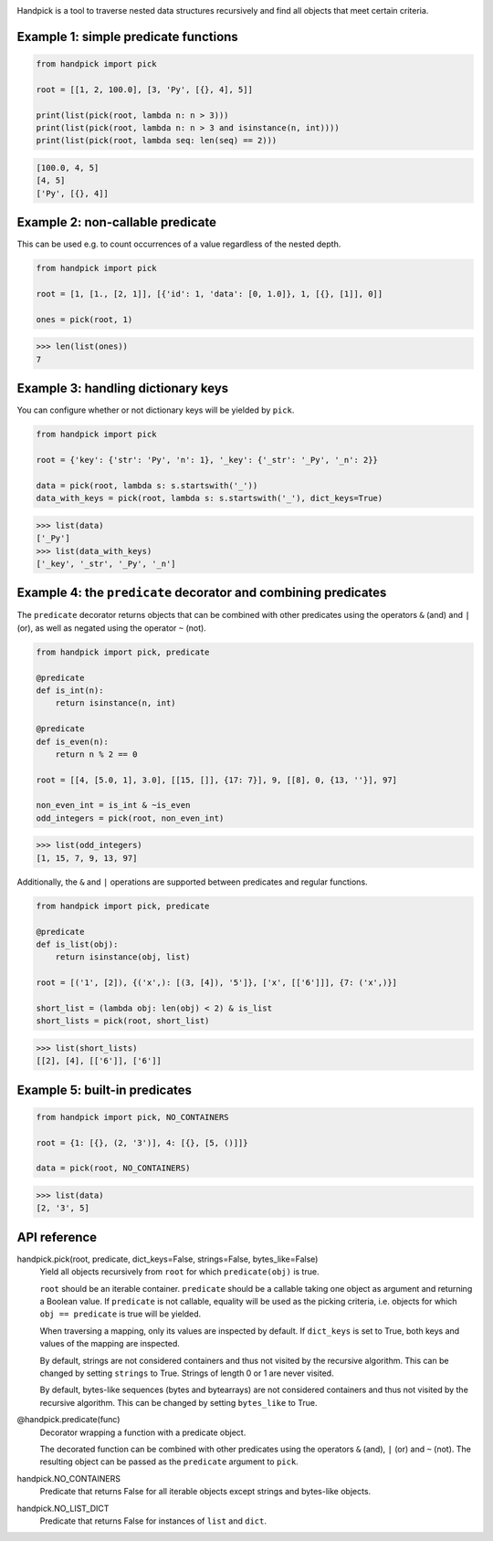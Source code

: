 |pytest| |release| |license| |pyversions| |format| |downloads|

Handpick is a tool to traverse nested data structures recursively and
find all objects that meet certain criteria.


Example 1: simple predicate functions
-------------------------------------

.. code-block:: python

    from handpick import pick

    root = [[1, 2, 100.0], [3, 'Py', [{}, 4], 5]]

    print(list(pick(root, lambda n: n > 3)))
    print(list(pick(root, lambda n: n > 3 and isinstance(n, int))))
    print(list(pick(root, lambda seq: len(seq) == 2)))

.. code::

    [100.0, 4, 5]
    [4, 5]
    ['Py', [{}, 4]]


Example 2: non-callable predicate
---------------------------------

This can be used e.g. to count occurrences of a value regardless of
the nested depth.

.. code-block:: python

    from handpick import pick

    root = [1, [1., [2, 1]], [{'id': 1, 'data': [0, 1.0]}, 1, [{}, [1]], 0]]

    ones = pick(root, 1)

.. code::

    >>> len(list(ones))
    7


Example 3: handling dictionary keys
-----------------------------------

You can configure whether or not dictionary keys will be yielded by ``pick``.

.. code-block:: python

    from handpick import pick

    root = {'key': {'str': 'Py', 'n': 1}, '_key': {'_str': '_Py', '_n': 2}}

    data = pick(root, lambda s: s.startswith('_'))
    data_with_keys = pick(root, lambda s: s.startswith('_'), dict_keys=True)

.. code::

    >>> list(data)
    ['_Py']
    >>> list(data_with_keys)
    ['_key', '_str', '_Py', '_n']


Example 4: the ``predicate`` decorator and combining predicates
---------------------------------------------------------------

The ``predicate`` decorator returns objects that can be combined with other
predicates using the operators ``&`` (and) and ``|`` (or), as well as negated
using the operator ``~`` (not).

.. code-block:: python

    from handpick import pick, predicate

    @predicate
    def is_int(n):
        return isinstance(n, int)

    @predicate
    def is_even(n):
        return n % 2 == 0

    root = [[4, [5.0, 1], 3.0], [[15, []], {17: 7}], 9, [[8], 0, {13, ''}], 97]

    non_even_int = is_int & ~is_even
    odd_integers = pick(root, non_even_int)

.. code::

    >>> list(odd_integers)
    [1, 15, 7, 9, 13, 97]

Additionally, the ``&`` and ``|`` operations are supported between predicates
and regular functions.

.. code-block:: python

    from handpick import pick, predicate

    @predicate
    def is_list(obj):
        return isinstance(obj, list)

    root = [('1', [2]), {('x',): [(3, [4]), '5']}, ['x', [['6']]], {7: ('x',)}]

    short_list = (lambda obj: len(obj) < 2) & is_list
    short_lists = pick(root, short_list)

.. code::

    >>> list(short_lists)
    [[2], [4], [['6']], ['6']]


Example 5: built-in predicates
------------------------------

.. code-block:: python

    from handpick import pick, NO_CONTAINERS

    root = {1: [{}, (2, '3')], 4: [{}, [5, ()]]}

    data = pick(root, NO_CONTAINERS)

.. code::

    >>> list(data)
    [2, '3', 5]


API reference
-------------

handpick.pick(root, predicate, dict_keys=False, strings=False, bytes_like=False)
    Yield all objects recursively from ``root`` for which
    ``predicate(obj)`` is true.

    ``root`` should be an iterable container. ``predicate`` should be a
    callable taking one object as argument and returning a Boolean
    value. If ``predicate`` is not callable, equality will be used as the
    picking criteria, i.e. objects for which ``obj == predicate`` is true
    will be yielded.

    When traversing a mapping, only its values are inspected by
    default. If ``dict_keys`` is set to True, both keys and values of the
    mapping are inspected.

    By default, strings are not considered containers and thus not
    visited by the recursive algorithm. This can be changed by setting
    ``strings`` to True. Strings of length 0 or 1 are never visited.

    By default, bytes-like sequences (bytes and bytearrays) are not
    considered containers and thus not visited by the recursive
    algorithm. This can be changed by setting ``bytes_like`` to True.

@handpick.predicate(func)
    Decorator wrapping a function with a predicate object.

    The decorated function can be combined with other predicates using
    the operators ``&`` (and), ``|`` (or) and ``~`` (not). The resulting
    object can be passed as the ``predicate`` argument to ``pick``.

handpick.NO_CONTAINERS
    Predicate that returns False for all iterable objects except
    strings and bytes-like objects.

handpick.NO_LIST_DICT
    Predicate that returns False for instances of ``list`` and
    ``dict``.


.. |pytest| image:: https://github.com/mportesdev/handpick/workflows/pytest/badge.svg
    :target: https://github.com/mportesdev/handpick/actions
.. |release| image:: https://img.shields.io/github/v/release/mportesdev/handpick
    :target: https://github.com/mportesdev/handpick/releases/latest
.. |license| image:: https://img.shields.io/github/license/mportesdev/handpick
    :target: https://github.com/mportesdev/handpick/blob/main/LICENSE
.. |pyversions| image:: https://img.shields.io/pypi/pyversions/handpick
    :target: https://pypi.org/project/handpick
.. |format| image:: https://img.shields.io/pypi/format/handpick
    :target: https://pypi.org/project/handpick/#files
.. |downloads| image:: https://pepy.tech/badge/handpick
    :target: https://pepy.tech/project/handpick
